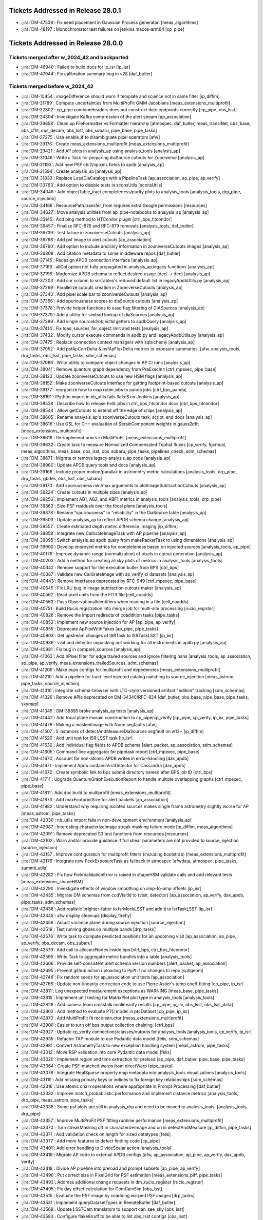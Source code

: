 .. _release-v28-0-0-tickets:

###################################
Tickets Addressed in Release 28.0.1
###################################

- :jira:`DM-47538`: Fix seed placement in Gaussian Process generator. [meas\_algorithms]
- :jira:`DM-48197`: Monochromator test failures on jenkins macos-arm64 [cp\_pipe]

###################################
Tickets Addressed in Release 28.0.0
###################################

Tickets merged after w_2024_42 and backported
---------------------------------------------

- :jira:`DM-46940`: Failed to build docs for ip_isr [ip\_isr]
- :jira:`DM-47944`: Fix calibration summary bug in v28 [daf\_butler]

Tickets merged before w_2024_42
-------------------------------

- :jira:`DM-10454`: imageDifference should warn if template and science not in same filter [ip\_diffim]
- :jira:`DM-21789`: Compute uncertainties from MultiProFit GMM Jacobians [meas\_extensions\_multiprofit]
- :jira:`DM-22302`: cp\_pipe combineHeaders does not construct date endpoints correctly [cp\_pipe, obs\_lsst]
- :jira:`DM-24304`: Investigate Kafka compression of the alert stream [ap\_association]
- :jira:`DM-26658`: Clean up FileFormatter vs Formatter hierarchy [atmospec, daf\_butler, meas\_transiNet, obs\_base, obs\_cfht, obs\_decam, obs\_lsst, obs\_subaru, pipe\_base, pipe\_tasks]
- :jira:`DM-27275`: Use enable\_if to disambiguate pixel operators [afw]
- :jira:`DM-29176`: Create meas\_extensions\_multiprofit [meas\_extensions\_multiprofit]
- :jira:`DM-29421`: Add AP plots in analysis\_ap using analysis\_tools [analysis\_ap]
- :jira:`DM-31046`: Write a Task for preparing diaSource cutouts for Zooniverse [analysis\_ap]
- :jira:`DM-31193`: Add new PSF chi2/npixels fields to apdb [analysis\_ap]
- :jira:`DM-31594`: Create analysis\_ap [analysis\_ap]
- :jira:`DM-31833`: Replace LoadDiaCatalogs with a PipelineTask [ap\_association, ap\_pipe, ap\_verify]
- :jira:`DM-33763`: Add option to disable tests in sconsUtils [sconsUtils]
- :jira:`DM-34048`: Add objectTable\_tract completeness/purity plots to analysis\_tools [analysis\_tools, drp\_pipe, source\_injection]
- :jira:`DM-34188`: ResourcePath.transfer\_from requires extra Google permissions [resources]
- :jira:`DM-34627`: Move analysis utilities from ap\_pipe-notebooks to analysis\_ap [analysis\_ap]
- :jira:`DM-35145`: Add ping method to HTCondor plugin [ctrl\_bps\_htcondor]
- :jira:`DM-36457`: Finalize RFC-878 and RFC-879 removals [analysis\_tools, daf\_butler]
- :jira:`DM-36739`: Test failure in zooniverseCutouts [analysis\_ap]
- :jira:`DM-36768`: Add psf image to alert cutouts [ap\_association]
- :jira:`DM-36790`: Add option to include ancillary information in zooniverseCutouts images [analysis\_ap]
- :jira:`DM-36808`: Add citation metadata to some middleware repos [daf\_butler]
- :jira:`DM-37145`: Redesign APDB connection interface [analysis\_ap]
- :jira:`DM-37169`: allCol option not fully propagated in analysis\_ap legacy functions [analysis\_ap]
- :jira:`DM-37196`: Modernize APDB schema to reflect desired usage (decl -> dec) [analysis\_ap]
- :jira:`DM-37203`: Add snr column to srcTables's reduced default list in legacyApdbUtils.py [analysis\_ap]
- :jira:`DM-37269`: Parallelize cutouts creation in ZooniverseCutouts [analysis\_ap]
- :jira:`DM-37340`: Add pixel scale bar to zooniverseCutouts [analysis\_ap]
- :jira:`DM-37356`: Add spuriousness scores to diaSource cutouts [analysis\_ap]
- :jira:`DM-37378`: Provide helper functions to ease flag filtering of DIASources [analysis\_ap]
- :jira:`DM-37379`: Add a utility for simbad lookup of diaSources [analysis\_ap]
- :jira:`DM-37388`: Add single sourceId/objectId getters to apdbQuery [analysis\_ap]
- :jira:`DM-37414`: Fix load\_sources\_for\_object limit and tests [analysis\_ap]
- :jira:`DM-37432`: Modify cursor execute commands in apdb.py and legacyApdbUtils.py [analysis\_ap]
- :jira:`DM-37475`: Replace connection context managers with sqlalchemy [analysis\_ap]
- :jira:`DM-37952`: Add psfApCorrDelta & psfApFluxDelta metrics to exposure summaries. [afw, analysis\_tools, drp\_tasks, obs\_lsst, pipe\_tasks, sdm\_schemas]
- :jira:`DM-37986`: Write utility to compare object changes in AP CI runs [analysis\_ap]
- :jira:`DM-38041`: Remove quantum graph dependency from PreExecInit [ctrl\_mpexec, pipe\_base]
- :jira:`DM-38123`: Update zooniverseCutouts to use new HSM flags [analysis\_ap]
- :jira:`DM-38152`: Make zooniverseCutouts interface for getting footprint-based cutouts [analysis\_ap]
- :jira:`DM-38177`: reorganize how to map rubin jobs to panda jobs [ctrl\_bps\_panda]
- :jira:`DM-38191`: IPython import in nb\_utils fails flake8 on Jenkins [analysis\_ap]
- :jira:`DM-38538`: Describe how to release held jobs in ctrl\_bps\_htcondor docs [ctrl\_bps\_htcondor]
- :jira:`DM-38544`: Allow getCutouts to extend off the edge of chips [analysis\_ap]
- :jira:`DM-38605`: Rename analysis\_ap's zooniverseCutouts task, script, and docs [analysis\_ap]
- :jira:`DM-38616`: Use GSL for C++ evaluation of SersicComponent weights in gauss2dfit [meas\_extensions\_multiprofit]
- :jira:`DM-38619`: Re-implement priors in MultiProFit [meas\_extensions\_multiprofit]
- :jira:`DM-38632`: Create task to measure Normalized Compensated Tophat fluxes [cp\_verify, fgcmcal, meas\_algorithms, meas\_base, obs\_lsst, obs\_subaru, pipe\_tasks, pipelines\_check, sdm\_schemas]
- :jira:`DM-38671`: Migrate or remove legacy analysis\_ap code [analysis\_ap]
- :jira:`DM-38960`: Update APDB query tools and docs [analysis\_ap]
- :jira:`DM-39168`: Include proper motion/parallax in astrometry metric calculations [analysis\_tools, drp\_pipe, drp\_tasks, gbdes, obs\_lsst, obs\_subaru]
- :jira:`DM-39170`: Add spuriousness min/max arguments to plotImageSubtractionCutouts [analysis\_ap]
- :jira:`DM-39224`: Create cutouts in multiple sizes [analysis\_ap]
- :jira:`DM-39256`: Implement AB1, AB2, and ABF1 metrics in analysis\_tools [analysis\_tools, drp\_pipe]
- :jira:`DM-39363`: Size PSF residuals over the focal plane [analysis\_tools]
- :jira:`DM-39378`: Rename "spuriousness" to "reliability" in the DiaSource table [analysis\_ap]
- :jira:`DM-39503`: Update analysis\_ap to reflect APDB schema change [analysis\_ap]
- :jira:`DM-39557`: Create estimated depth metric difference imaging [ip\_diffim]
- :jira:`DM-39858`: Integrate new CalibrateImageTask with AP pipeline [analysis\_ap]
- :jira:`DM-39895`: Switch analysis\_ap apdb query from makePackerTask to using dimensions [analysis\_ap]
- :jira:`DM-39900`: Develop improved metrics for completeness based on injected sources [analysis\_tools, ap\_pipe]
- :jira:`DM-40178`: Improve dynamic range (normalization) of pixels in cutout generation [analysis\_ap]
- :jira:`DM-40203`: Add a method for creating all sky plots of metrics in analysis\_tools [analysis\_tools]
- :jira:`DM-40342`: Remove support for the execution butler from BPS [ctrl\_bps]
- :jira:`DM-40387`: Validate new CalibrateImage with ap\_verify\_ci datasets [analysis\_ap]
- :jira:`DM-40443`: Remove interfaces deprecated by RFC-949 [ctrl\_mpexec, pipe\_base]
- :jira:`DM-40545`: Fix LRU bug in image subtraction cutouts maker [analysis\_ap]
- :jira:`DM-40562`: Read pixel units from the FITS file [cell\_coadds]
- :jira:`DM-40563`: Pass ObservationalIdentifiers  when reading in a file [cell\_coadds]
- :jira:`DM-40751`: Build Rucio registration into merge job for multi-site processing [rucio\_register]
- :jira:`DM-40826`: Remove the import redirects of coaddition tasks [pipe\_tasks]
- :jira:`DM-40853`: Implement new source injection for AP [ap\_pipe, ap\_verify]
- :jira:`DM-40855`: Deprecate ApPipeWithFakes [ap\_pipe, pipe\_tasks]
- :jira:`DM-40903`: Get upstream changes of ISRTask to ISRTaskLSST [ip\_isr]
- :jira:`DM-40939`: visit and detector unpacking not working for all instruments in apdb.py [analysis\_ap]
- :jira:`DM-40981`: Fix bug in compare\_sources [analysis\_ap]
- :jira:`DM-41063`: Add nPixel filter for edge trailed sources and ignore filtering nans [analysis\_tools, ap\_association, ap\_pipe, ap\_verify, meas\_extensions\_trailedSources, sdm\_schemas]
- :jira:`DM-41209`: Make eups configs for multiprofit and depedencies [meas\_extensions\_multiprofit]
- :jira:`DM-41210`: Add a pipeline for tract level injected catalog matching to source\_injection [meas\_astrom, pipe\_tasks, source\_injection]
- :jira:`DM-41310`: Integrate schema-browser with LTD-style versioned artifact "edition" tracking [sdm\_schemas]
- :jira:`DM-41326`: Remove APIs deprecated on DM-34340/RFC-834 [daf\_butler, obs\_base, pipe\_base, pipe\_tasks, skymap]
- :jira:`DM-41345`: DM-39895 broke analysis\_ap tests [analysis\_ap]
- :jira:`DM-41442`: Add focal plane mosaic construction to cp\_pipe/cp\_verify [cp\_pipe, cp\_verify, ip\_isr, pipe\_tasks]
- :jira:`DM-41478`: Making a maskedImage with None segfaults [afw]
- :jira:`DM-41507`: 5 instances of detectAndMeasureDiaSources segfault on w13+ [ip\_diffim]
- :jira:`DM-41520`: Add unit test for ISR LSST task [ip\_isr]
- :jira:`DM-41530`: Add individual flag fields to APDB schema [alert\_packet, ap\_association, sdm\_schemas]
- :jira:`DM-41605`: Command-line aggregator for pipetask report [ctrl\_mpexec, pipe\_base]
- :jira:`DM-41670`: Account for non-atomic APDB writes in error-handling [dax\_apdb]
- :jira:`DM-41671`: Implement Apdb.containsVisitDetector for Cassandra [dax\_apdb]
- :jira:`DM-41672`: Create symbolic link to bps submit directory named after BPS job ID [ctrl\_bps]
- :jira:`DM-41711`: Upgrade QuantumGraphExecutionReport to handle multiple overlapping graphs [ctrl\_mpexec, pipe\_base]
- :jira:`DM-41811`: Add doc build to multiprofit [meas\_extensions\_multiprofit]
- :jira:`DM-41873`: Add maxFootprintSize for alert packets [ap\_association]
- :jira:`DM-41982`: Understand why requiring isolated sources makes single frame astrometry slightly worse for AP [meas\_astrom, pipe\_tasks]
- :jira:`DM-42030`: nb\_utils import fails in non-development environment [analysis\_ap]
- :jira:`DM-42087`: Interesting characterizeImage streak masking failure mode [ip\_diffim, meas\_algorithms]
- :jira:`DM-42091`: Remove deprecated S3 test functions from resources [resources]
- :jira:`DM-42102`: Warn and/or provide guidance if full shear parameters are not provided to source\_injection [source\_injection]
- :jira:`DM-42157`: Improve configuration for multiprofit fitters (including bootstrap) [meas\_extensions\_multiprofit]
- :jira:`DM-42176`: Integrate new PeekExposureTask as fallback in atmospec [afwdata, atmospec, pipe\_tasks, summit\_utils]
- :jira:`DM-42282`: Fix how FieldValidationError is raised in shapeHSM validate calls and add relevant tests [meas\_extensions\_shapeHSM]
- :jira:`DM-42290`: Investigate effects of window smoothing on amp-to-amp offsets [ip\_isr]
- :jira:`DM-42435`: Migrate DM schemas from ccdVisitId to (visit, detector) [ap\_association, ap\_verify, dax\_apdb, pipe\_tasks, sdm\_schemas]
- :jira:`DM-42438`: Add realistic brighter-fatter to IsrMockLSST and add it to IsrTaskLSST [ip\_isr]
- :jira:`DM-42445`: afw display cleanups [display\_firefly]
- :jira:`DM-42458`: Adjust variance plane during source injection [source\_injection]
- :jira:`DM-42519`: Test running gbdes on multiple bands [drp\_tasks]
- :jira:`DM-42576`: Write task to compute predicted positions for an upcoming visit [ap\_association, ap\_pipe, ap\_verify, obs\_decam, obs\_subaru]
- :jira:`DM-42579`: Add call to allocateNodes inside bps [ctrl\_bps, ctrl\_bps\_htcondor]
- :jira:`DM-42595`: Write Task to aggregate metric bundles into a table [analysis\_tools]
- :jira:`DM-42606`: Provide self-consistent alert schema version numbers [alert\_packet, ap\_association]
- :jira:`DM-42695`: Prevent github action uploading to PyPI if no changes to repo [sphgeom]
- :jira:`DM-42744`: Fix random seeds for ap\_association unit tests [ap\_association]
- :jira:`DM-42766`: Update non-linearity correction code to use Pierre Astier's temp coeff fitting [cp\_pipe, ip\_isr]
- :jira:`DM-42811`: Log unexpected measurement exceptions as WARNING [meas\_base, pipe\_tasks]
- :jira:`DM-42815`: Implement unit testing for MatrixPlot plot type in analysis\_tools [analysis\_tools]
- :jira:`DM-42828`: Add camera team crosstalk nonlinearity results [cp\_pipe, ip\_isr, obs\_lsst, obs\_lsst\_data]
- :jira:`DM-42863`: Add method to evaluate PTC model in ptcDataset [cp\_pipe, ip\_isr]
- :jira:`DM-42870`: Add MultiProFit fit reconstructor [meas\_extensions\_multiprofit]
- :jira:`DM-42900`: Easier to turn off bps output collection chaining. [ctrl\_bps]
- :jira:`DM-42927`: Update cp\_verify connections/classes/outputs for analysis\_tools [analysis\_tools, cp\_verify, ip\_isr]
- :jira:`DM-42935`: Refactor TAP module to use Pydantic data model [felis, sdm\_schemas]
- :jira:`DM-42981`: Convert AstrometryTask to new exception handling system [meas\_astrom, pipe\_tasks]
- :jira:`DM-43012`: Move RSP validation into core Pydantic data model [felis]
- :jira:`DM-43020`: Implement region and time extraction for preload [ap\_pipe, daf\_butler, pipe\_base, pipe\_tasks]
- :jira:`DM-43064`: Create PSF-matched warps from directWarp [pipe\_tasks]
- :jira:`DM-43078`: Integrate HealSparse property map metadata into analysis\_tools visualizations [analysis\_tools]
- :jira:`DM-43115`: Add missing primary keys or indices to fix foreign key relationships [sdm\_schemas]
- :jira:`DM-43316`: Use atomic chain operations where appropriate in Prompt Processing [daf\_butler]
- :jira:`DM-43332`: Improve match\_probabilistic performance and implement distance metrics [analysis\_tools, drp\_pipe, meas\_astrom, pipe\_tasks]
- :jira:`DM-43338`: Some psf plots are still in analysis\_drp and need to be moved to analysis\_tools. [analysis\_tools, drp\_pipe]
- :jira:`DM-43357`: Improve MultiProFit PSF fitting runtime performance [meas\_extensions\_multiprofit]
- :jira:`DM-43370`: Turn streakMasking off in characterizeImage and on in detectAndMeasure [ip\_diffim, pipe\_tasks]
- :jira:`DM-43371`: Add validation check on length for sized datatypes [felis]
- :jira:`DM-43377`: Add more features to defect finding code [cp\_pipe]
- :jira:`DM-43401`: Add error handling to DivideScalar action [analysis\_tools]
- :jira:`DM-43416`: Migrate AP code to external APDB configs [afw, ap\_association, ap\_pipe, ap\_verify, dax\_apdb, verify]
- :jira:`DM-43418`: Divide AP pipeline into preload and prompt subsets [ap\_pipe, ap\_verify]
- :jira:`DM-43490`: Put correct size in PixelGrid for PSF estimation [meas\_extensions\_piff, pipe\_tasks]
- :jira:`DM-43493`: Address additional change requests in dm\_rucio\_register [rucio\_register]
- :jira:`DM-43495`: Fix day offset calculation for ComCamSim [obs\_lsst]
- :jira:`DM-43515`: Evaluate the PSF image by coadding warped PSF images [drp\_tasks]
- :jira:`DM-43531`: Implement queryDatasetTypes in RemoteButler [daf\_butler]
- :jira:`DM-43568`: Update LSSTCam translators to support can\_see\_sky [obs\_lsst]
- :jira:`DM-43583`: Configure flake8/ruff to be able to lint obs\_lsst configs [obs\_lsst]
- :jira:`DM-43586`: Add versioning to FITS serialization for cell-based coadds [cell\_coadds]
- :jira:`DM-43593`: \`star\_source\_selector\` is too strict [meas\_base, pipe\_tasks]
- :jira:`DM-43597`: Remove outdated Felis modules [felis]
- :jira:`DM-43599`: Add progress logs to TransiNetTask [ap\_association, meas\_base, meas\_transiNet, utils]
- :jira:`DM-43623`: Improve handling of replication factor when creating Cassandra APDB schema [dax\_apdb]
- :jira:`DM-43668`: Remove JSON-LD commands from Felis [felis]
- :jira:`DM-43673`: change to Rucio configuration lfn2pfn to "identity" impacts registration script [rucio\_register]
- :jira:`DM-43682`: Test and adopt display\_matplotlib efficiency contributions [display\_matplotlib]
- :jira:`DM-43685`: Generate single multi-panel version of AP plots [analysis\_tools]
- :jira:`DM-43697`: Improve lifetime management of server-side database cursor [daf\_butler]
- :jira:`DM-43716`: Eliminate all redundant type overrides for numeric types in all sdm\_schemas schemas [sdm\_schemas]
- :jira:`DM-43741`: Implement minimal QueryDriver for DirectButler [daf\_butler]
- :jira:`DM-43751`: Change default type mapping of boolean for MySQL [felis]
- :jira:`DM-43753`: Make columns nullable by default [felis]
- :jira:`DM-43787`: Update Felis documentation workflow [felis]
- :jira:`DM-43788`: Add sphinx documentation to Felis [felis]
- :jira:`DM-43800`: Rewrite Felis user guide [felis]
- :jira:`DM-43801`: Add towncrier support to Felis documentation [felis]
- :jira:`DM-43831`: Deprecate diff\_matched output in DiffMatchedTractCatalog [drp\_pipe, pipe\_tasks]
- :jira:`DM-43845`: Implement default data ID for RemoteButler [daf\_butler]
- :jira:`DM-43849`: Create spatiallySampledMetric to visualize the diffim kernel [analysis\_tools, ap\_verify, ip\_diffim]
- :jira:`DM-43855`: Improve getTemplateTask runtime [afw, ip\_diffim, skymap]
- :jira:`DM-43856`: Add support for ApPipe with a Cassandra APDB in batch mode [ap\_association, ap\_pipe, dax\_apdb, meas\_base]
- :jira:`DM-43874`: Add option to run gbdes using input camera model [drp\_tasks]
- :jira:`DM-43894`: Avoid division warnings in HSM higher order moments plugin [meas\_extensions\_shapeHSM]
- :jira:`DM-43898`: Create PlotInfo analysis tools plot element [analysis\_tools]
- :jira:`DM-43906`: Add gauss2d and gauss2dfit to lsst\_distrib [lsst\_distrib, meas\_extensions\_multiprofit]
- :jira:`DM-43907`: Add multiprofit to lsst\_distrib [lsst\_distrib, meas\_extensions\_multiprofit, multiprofit]
- :jira:`DM-43925`: Due to a pandas bug, writing a masked astropy table to a parquet DataFrame gets mangled [daf\_butler]
- :jira:`DM-43932`: bps report KeyError total\_jobs [ctrl\_bps, ctrl\_bps\_htcondor]
- :jira:`DM-43933`: Improve metrics collection from APDB [dax\_apdb]
- :jira:`DM-43935`: Enable higher order moments plugin in single frame processing [pipe\_tasks]
- :jira:`DM-43937`: Add instrument model for simulated LSSTCam data [obs\_lsst]
- :jira:`DM-43942`: Update fgcmcal/fgcm to serialize QA images into the butler [drp\_pipe, fgcm, fgcmcal]
- :jira:`DM-43945`: Update showVisitSkyMap.py to better handle large sky area coverage [skymap]
- :jira:`DM-43946`: Fix lengths and datatypes on sized columns, primarily in ObsCore-related schemas [sdm\_schemas]
- :jira:`DM-43956`: Eliminate all redundant fixed-length string type overrides from sdm\_schemas [sdm\_schemas]
- :jira:`DM-43958`: Eliminate overrides of Felis "boolean" to MySQL "BOOLEAN" [sdm\_schemas]
- :jira:`DM-43959`: Use Binned2CorrConfig as config to treecorr rather than picking arguments [analysis\_tools]
- :jira:`DM-43960`: Spatial sample metrics task breaks fakes pipeline [ap\_pipe, pipe\_base]
- :jira:`DM-43962`: Add GCC\_COLORS to preserved envvars [sconsUtils]
- :jira:`DM-43969`: Fix errors in ClassificationSizeExtendedness in DRP [meas\_base]
- :jira:`DM-43970`: Fix unexpected errors in HsmShapeRegauss reported as warnings [meas\_extensions\_shapeHSM]
- :jira:`DM-43973`: Fix errors in ClassificationSizeExtendedness in AP runs [pipe\_tasks]
- :jira:`DM-43974`: Fix errors in ext\_trailedSources\_Naive [meas\_extensions\_trailedSources]
- :jira:`DM-43982`: Raise FatalAlgorithmError or something equivalent if shapes are not in schema for sizeExtendedness [meas\_base]
- :jira:`DM-43985`: Create bps report API [ctrl\_bps]
- :jira:`DM-43998`: Default values not handled properly in MetaData builder [felis, sdm\_schemas]
- :jira:`DM-44000`: Test ingesting and matching external galaxy catalogs against precursor (HSC) data [analysis\_tools, meas\_astrom, meas\_extensions\_multiprofit, pipe\_tasks]
- :jira:`DM-44002`: DatasetRef warning when using the analysis\_tools reconstructor [analysis\_tools]
- :jira:`DM-44007`: Fix dimensions-config migration script to support sqlite. [daf\_butler, daf\_butler\_migrate]
- :jira:`DM-44009`: Ingest doesn't warn if the exposure timespan is nonsensical [obs\_base]
- :jira:`DM-44025`: Improve PTC turnoff computation for odd duck amps that have "normal" variance above the dip [cp\_pipe, ip\_isr]
- :jira:`DM-44029`: Deprecate NaiveDipoleCentroid/NaiveDipoleFlux [ip\_diffim]
- :jira:`DM-44049`: Speed up variance plane tests in ip\_isr [ip\_isr]
- :jira:`DM-44050`: Mitigate failed database connections after idle time [daf\_butler]
- :jira:`DM-44058`: Enable CI on sdm\_schemas to catch future use of redundant type overrides [sdm\_schemas]
- :jira:`DM-44059`: Understand the use of "datetime" / "TIMESTAMP" data types in the data model and devise a way forward [sdm\_schemas]
- :jira:`DM-44068`: Add FAQ guidance relating to writing injected outputs back into the butler [source\_injection]
- :jira:`DM-44075`: Extend analysis\_ap to run queries against Cassandra. [analysis\_ap]
- :jira:`DM-44078`: Investigate PDR2 characterizeImage+fitAffineWcs error: Failed to determine psfex psf: too few good stars. [meas\_extensions\_psfex]
- :jira:`DM-44080`: Investigate PDR2 characterizeImage+fitAffineWcs error: No objects passed our cuts for consideration as psf stars [meas\_algorithms]
- :jira:`DM-44085`: Allow all input dataset refs to run method in AnalysisPipelineTask [analysis\_tools]
- :jira:`DM-44087`: Catch high trailed source flux failures [meas\_extensions\_trailedSources]
- :jira:`DM-44091`: Pipetask report drops some failures [ctrl\_mpexec, pipe\_base]
- :jira:`DM-44092`: Remove placeholder timeseries feature columns from DIAObject schemas [sdm\_schemas]
- :jira:`DM-44095`: Implement queryDimensionRecords in RemoteButler [daf\_butler]
- :jira:`DM-44105`: Allow plotInfo to be None for focalPlane plots [analysis\_tools]
- :jira:`DM-44107`: bps report MISFITS after condor\_release [ctrl\_bps\_htcondor]
- :jira:`DM-44109`: Remote butler tests fail if httpx is found but server dependencies are not [daf\_butler]
- :jira:`DM-44110`: Add ability for WMS-specific default configs [ctrl\_bps, ctrl\_bps\_htcondor, ctrl\_bps\_parsl]
- :jira:`DM-44114`: Add filter scan task to cp\_pipe [cp\_pipe]
- :jira:`DM-44129`: Implement automated replication from APDB to PPDB [dax\_apdb]
- :jira:`DM-44130`: Increase default signal-to-noise cut for star selection for PSFs in FinalizeCharacterizationTask [obs\_lsst, pipe\_tasks]
- :jira:`DM-44147`: Modify butler template code now that group/day\_obs exists [daf\_butler]
- :jira:`DM-44150`: Discuss and remove possibly unnecessary DetectAndMeasure plugins [ip\_diffim, meas\_extensions\_trailedSources]
- :jira:`DM-44153`: Error reading PSF matching kernel with the butler [daf\_butler]
- :jira:`DM-44156`: Include memoryLimit in BPS defaults [ctrl\_bps]
- :jira:`DM-44157`: Clean up analysis\_ap and add it to lsst\_distrib [analysis\_ap, lsst\_distrib]
- :jira:`DM-44158`: Add database tests to sdm\_schemas [sdm\_schemas]
- :jira:`DM-44159`: Replace Pandas DataFrames with Astropy Tables in MatchTractCatalogTask [meas\_astrom, pipe\_tasks]
- :jira:`DM-44161`: Create a Summit ConsDB schema including flexible metadata [sdm\_schemas]
- :jira:`DM-44167`: Resolve warning "Cannot compute CoaddPsf" in RC2 subset nightly runs [afw, ap\_association, meas\_algorithms, meas\_base, pipe\_tasks, sdm\_schemas]
- :jira:`DM-44168`: Change bps to use QuantumGraph.pipeline\_graph [ctrl\_bps]
- :jira:`DM-44169`: Resolve warning "Array must be square" in RC2 subset nightly runs [meas\_base]
- :jira:`DM-44171`: Address non-standard logging in PIFF [meas\_extensions\_piff]
- :jira:`DM-44175`: Resolve "Overriding default configuration file with .dustmapsrc" log messages in RC2 subset nightly runs [faro, pipe\_tasks]
- :jira:`DM-44177`: Remove deprecated connection and configs inside pipe\_tasks [pipe\_tasks]
- :jira:`DM-44184`: Resolve FGCM warning "Divide by zero encountered in divide" in RC2 subset nightly runs [meas\_algorithms]
- :jira:`DM-44186`: Remove doSigmaClip config field following deprecation [ap\_pipe, drp\_tasks, obs\_lsst, obs\_subaru]
- :jira:`DM-44187`: Resolve warning "Invalid value encountered in multiply" in RC2 subset nightly runs [scarlet\_lite]
- :jira:`DM-44188`: Fix template validation [daf\_butler]
- :jira:`DM-44200`: In documentation, make section on the automatic retries with requestMemory increase [ctrl\_bps]
- :jira:`DM-44221`: cell\_coadds contains an unnecessary python/SConscript [cell\_coadds]
- :jira:`DM-44232`: Replace MakeWarp with MakeDirectWarp and MakePSFMatchedWarp tasks in the DRP pipeline [ap\_pipe, drp\_pipe, obs\_lsst, obs\_subaru]
- :jira:`DM-44233`: Drop using packed integer bits in cell coadds [cell\_coadds, drp\_tasks]
- :jira:`DM-44235`: Add retries for add\_replicas in dm\_rucio\_register [rucio\_register]
- :jira:`DM-44237`: Write schema migration script for APDB visit/detector [dax\_apdb]
- :jira:`DM-44241`: Analyze and either remove or explicitly confirm non-redundant overrides of numeric types in existing schemas [sdm\_schemas]
- :jira:`DM-44246`: Update SingleFrameMeasurementTask so that additional footprints can be sent to the noise replacer [meas\_base, pipe\_tasks]
- :jira:`DM-44250`: Rename matched difference metrics [analysis\_tools]
- :jira:`DM-44254`: Make SkyCorrectionTask respect disabling sky frames [pipe\_tasks]
- :jira:`DM-44255`: Resolve warning "'FilterFractionPlugin' object has no attribute 'key'" in RC2 subset nightly runs [obs\_subaru]
- :jira:`DM-44259`: Rename calibration and verification pipelines according to RFC-1013 [cp\_pipe, cp\_verify]
- :jira:`DM-44261`: Add IVOA SIAv2 POS parser to sphgeom [sphgeom]
- :jira:`DM-44267`: Fix ForcedPhotCcdFromDataFrameTask failing to measure local background due to missing wcs [meas\_base]
- :jira:`DM-44268`: Fix bitrot in atmospec pipeline [atmospec, pipe\_tasks]
- :jira:`DM-44275`: Remove apdbSchemaVersion method from Apdb interface [dax\_apdb]
- :jira:`DM-44279`: Remove extra print statement from FilterDiaSourceCatalogTask [ap\_association]
- :jira:`DM-44280`: Dataset transfer does not work with type compatibility [daf\_butler]
- :jira:`DM-44287`: Gaap error handling doesn't handle exceptions, flags, and logging correctly. [meas\_extensions\_gaap]
- :jira:`DM-44290`: remove deprecated doPackFlags from DRP pipelines [ap\_association, drp\_pipe]
- :jira:`DM-44294`: Implement partial queryDataIds for RemoteButler [daf\_butler]
- :jira:`DM-44300`: Modify plotImageSubtractionCutouts to save raw cutouts [analysis\_ap]
- :jira:`DM-44302`: Implement photometric repeatability metrics and plots in analysis\_tools with calib\_fluxes [analysis\_tools]
- :jira:`DM-44305`: Implement Gaussian Process interpolation over bad pixels [ip\_isr, meas\_algorithms]
- :jira:`DM-44311`: Tagged collection association adds unnecessary entries to summary tables [daf\_butler]
- :jira:`DM-44312`: Fix transition date for LSSTCam day obs offset [obs\_lsst]
- :jira:`DM-44319`: Refactor deblending in DetectAndMeasureTask [ip\_diffim]
- :jira:`DM-44320`: Remove analyzeBiasCorrExtended label from cpExtended subset [analysis\_tools]
- :jira:`DM-44333`: analyzeObjectTableCore failed on tract 9697 in w\_2024\_18 HSC\_RC2 [analysis\_tools]
- :jira:`DM-44341`: Propagate subsetCtrl into subset\_from\_labels [pipe\_base]
- :jira:`DM-44342`: Fix NumDiaSourcesMetric now that flags are unpacked [analysis\_tools]
- :jira:`DM-44346`: Shape flag missing from meas\_extensions\_trailedSources [meas\_extensions\_trailedSources]
- :jira:`DM-44347`: diaSource selection with exclude\_flagged=True is broken for Postgres [analysis\_ap]
- :jira:`DM-44349`: Create a metric to count all vs "good" diaSources [analysis\_tools]
- :jira:`DM-44351`: Support generation of ApPipeWithFakes using source\_injection tools [source\_injection]
- :jira:`DM-44352`: Build SFM input camera using global astrometric fit [afw, drp\_tasks, obs\_subaru]
- :jira:`DM-44362`: Implement skypix data ID constraints in the new query system [daf\_butler]
- :jira:`DM-44363`: Investigate NOT\_DEBLENDED regions in diffim without a detection [ip\_diffim]
- :jira:`DM-44367`: Calculate cell coadd variance from inputs' variance plane [drp\_tasks]
- :jira:`DM-44368`: Include number of expected instances in pipetask report task-level summary [ctrl\_mpexec, pipe\_base]
- :jira:`DM-44382`: Update GAIA refcat to DR3 in subtractBrightStars [pipe\_tasks]
- :jira:`DM-44398`: Downloading from the object store ignores umask and always creates files with mode 600. [resources]
- :jira:`DM-44399`: Not assigning units to every element of a column in a table causes an error on write. [daf\_butler]
- :jira:`DM-44401`: Write script to produce DC2 truth labels for generated cutout triplets [analysis\_ap]
- :jira:`DM-44410`: Document dipole orientation angle [ip\_diffim]
- :jira:`DM-44411`: Fix bit-rot in AP pipelines [analysis\_tools, ap\_pipe]
- :jira:`DM-44414`: Implement queryDatasets in RemoteButler [daf\_butler]
- :jira:`DM-44429`: Add CcdExposure and LSSTComCamSim to ConsDB [sdm\_schemas]
- :jira:`DM-44441`: Add imports and fix starmap usage in plotImageSubtractionCutouts [analysis\_ap]
- :jira:`DM-44452`: Add WholeSkyAnalysisTask to the DRP HSC reprocessing pipelines [analysis\_tools, drp\_pipe]
- :jira:`DM-44457`: bps report summary not showing H state, but it does inside detailed report [ctrl\_bps, ctrl\_bps\_htcondor]
- :jira:`DM-44459`: Enable ApdbSql authentication with db-auth.yaml [dax\_apdb]
- :jira:`DM-44460`: FootprintSet.makeSources should reserve before creating new records [afw]
- :jira:`DM-44467`: Merge the special test case for 45 degree rotation with the rest [meas\_extensions\_piff]
- :jira:`DM-44470`: Update DiaForcedSource columns for the APDB [alert\_packet, ap\_association, sdm\_schemas]
- :jira:`DM-44484`: Ensure all isolated catalogs are input to SourceObjectTableAnalysisTask and check for no sources [analysis\_tools]
- :jira:`DM-44486`: Add SEEK\_END support to ResourcePath handles [resources]
- :jira:`DM-44487`: Fix PyPi upload for sphgeom [sphgeom]
- :jira:`DM-44488`: Handle new pipe\_base exception types in middleware executors [ctrl\_mpexec, pipe\_base, pipe\_tasks]
- :jira:`DM-44489`: Add visit tables and Rapid Analysis/quicklook output tables to ConsDB [sdm\_schemas]
- :jira:`DM-44491`: Exclude bad mask planes from detection on difference images [ip\_diffim]
- :jira:`DM-44494`: Save DipoleFit\_orientation to radians [ip\_diffim]
- :jira:`DM-44501`: Implement expanded() for RemoteButler query shims [daf\_butler]
- :jira:`DM-44502`: Make RemoteButler query system stream results instead of buffering all rows in memory [daf\_butler]
- :jira:`DM-44503`: Clean up RemoteButler REST API [daf\_butler]
- :jira:`DM-44507`: Investigate unexpectedly large transform passed to WarpedPsf in diffim [ip\_diffim]
- :jira:`DM-44511`: Investigate UnboundLocalError: cannot access local variable 'scores' in meas\_transiNet [meas\_transiNet]
- :jira:`DM-44513`: update ctrl\_bps\_panda default values [ctrl\_bps\_panda]
- :jira:`DM-44535`: Update DiaSource.yaml to transform dipole, trail orientation from radians on detector to degrees on sky (Position Angle) [ap\_association, pipe\_tasks]
- :jira:`DM-44536`: Add MEAN\_PER\_ROW overscan option to OverscanCorrectionTask [ip\_isr]
- :jira:`DM-44545`: Design initial calibration report format [analysis\_tools, cp\_verify]
- :jira:`DM-44547`: Allow ResourcePath to fsspec conversion [resources]
- :jira:`DM-44548`: Patches for calibration rehearsal 1 (CR1) [cp\_pipe, cp\_verify]
- :jira:`DM-44553`: Remove base\_ClassificationSizeExtendedness from characterizeImage [pipe\_tasks]
- :jira:`DM-44565`: Improve matching for AB1/ABF1 [analysis\_tools, obs\_subaru]
- :jira:`DM-44569`: Make v27 middleware release notes [ctrl\_bps, ctrl\_bps\_htcondor, ctrl\_bps\_panda, ctrl\_bps\_parsl, ctrl\_mpexec, daf\_butler, daf\_relation, obs\_base, pipe\_base, resources]
- :jira:`DM-44583`: Fix ci\_middleware breakage from (probably) DM-43942 [analysis\_tools, fgcmcal, pipe\_base]
- :jira:`DM-44589`: increase default memory for 5 pipetasks in resources file for bps [drp\_pipe]
- :jira:`DM-44592`: Remove ApTemplate from ap\_pipe/ap\_verify and docs [ap\_pipe]
- :jira:`DM-44608`: Update Nightly Validation, DRP, and quickLook Pipelines for OR4 [drp\_pipe, obs\_lsst]
- :jira:`DM-44609`: Cutout plotter can't handle pandas multi-indexed diaSource tables [analysis\_ap]
- :jira:`DM-44612`: Deprecate MakeWarp and WarpAndPsfMatch tasks [pipe\_tasks]
- :jira:`DM-44617`: Add missing obs\_lsst dependency to fgcmcal [fgcmcal]
- :jira:`DM-44619`: Update forced sources partitioning for new ra/dec columns [ap\_association, dax\_apdb]
- :jira:`DM-44623`: Attach shrunk validPolygons to PSF-matched warp [drp\_tasks, pipe\_tasks]
- :jira:`DM-44625`: fgcm multiprocessing needs to protect from trying to pickle ButlerQC object. [fgcm]
- :jira:`DM-44637`: Resolve non-redundant overrides of string types [sdm\_schemas]
- :jira:`DM-44647`: Group datasets by dimension and storage class in output pipeline-dot files [ctrl\_mpexec, pipe\_base]
- :jira:`DM-44651`: Transient failures in astro\_metadata\_translator tests [astro\_metadata\_translator]
- :jira:`DM-44666`: Fix fgcmFitCycle generating many potential output datasets for LATISS [obs\_lsst]
- :jira:`DM-44668`: Allow specifications of exit codes for which NOT to retry failed HTCondor job. [ctrl\_bps, ctrl\_bps\_htcondor]
- :jira:`DM-44678`: Enforce consistency across makeWarp and assembleCoadd with matchingKernelSize [ap\_pipe, drp\_pipe, obs\_lsst, obs\_subaru, pipe\_tasks]
- :jira:`DM-44691`: Switch comCamSim back to using the comCam distortion model [obs\_lsst]
- :jira:`DM-44721`: Move database utilities into a separate package and refactor them [felis]
- :jira:`DM-44725`: Add pyplot-less matplotlib Figure creation code to lsst.utils [utils]
- :jira:`DM-44744`: Investigate LSSTComCamSim LinAlgError failure in analyzeObjectTableCore [analysis\_tools]
- :jira:`DM-44747`: Assign default background values to cpSkyImage [cp\_pipe]
- :jira:`DM-44749`: Test LATISS pipeline in unit tests [drp\_pipe, obs\_lsst]
- :jira:`DM-44756`: Remove all characterizeImage doMaskStreaks config overrides [atmospec, drp\_pipe]
- :jira:`DM-44762`: Allow non-webdav URLs to work with http open() [resources]
- :jira:`DM-44764`: Write out the artifact rejection masks from CompareWarpAssembleCoadd [drp\_pipe, drp\_tasks]
- :jira:`DM-44779`: Add kafka header information to measure ingestion rate [ap\_association]
- :jira:`DM-44790`: Deprecate doUsePsfMatchedPolygons field in CompareWarpAssembleCoaddTask [drp\_tasks]
- :jira:`DM-44793`: Get amp-to-amp offset pedestals from ISR metadata into Chronograf [analysis\_tools, ip\_isr]
- :jira:`DM-44796`: Deprecate tractInfo.inner\_sky\_polygon and replace with inner\_sky\_region [ap\_pipe, obs\_subaru, pipe\_tasks, skymap]
- :jira:`DM-44802`: Fix missing test coverage in CalibrateImage [pipe\_tasks]
- :jira:`DM-44805`: Fix setting of astromOffsetStd metric in meas\_astrom [meas\_astrom]
- :jira:`DM-44809`: Fix ap\_verify failure following DM-43685 [analysis\_tools]
- :jira:`DM-44822`: Implement database removal for Cassandra APDB. [dax\_apdb]
- :jira:`DM-44825`: Implement improvements to timestamp handling in Felis [felis, sdm\_schemas]
- :jira:`DM-44826`: Add EFD query support for electrometer data. [cp\_pipe, ip\_isr]
- :jira:`DM-44832`: display\_firefly doesn't default correctly with firefly\_client>=3.0.0 [display\_firefly]
- :jira:`DM-44833`: bps can't launch PanDA jobs w/clustering in w24: BPSConfig["cluster"] has 'wmsServiceClass' as key [ctrl\_bps]
- :jira:`DM-44840`: Change default temporary directory for HttpResourcePath downloads [resources]
- :jira:`DM-44842`: Tutorial notebook 04b query failure with RemoteButler [daf\_butler]
- :jira:`DM-44843`: Overhead from running queries through Butler server unexpectedly high [daf\_butler]
- :jira:`DM-44850`: Add utility method to create an empty table matching sdm\_schemas [ap\_association]
- :jira:`DM-44854`: Add expTime and pixelScale to visitSummary and ccdVisitTable [afw, analysis\_tools, pipe\_tasks, sdm\_schemas]
- :jira:`DM-44855`: Update effectiveTime fiducial values for comCamSim [obs\_lsst]
- :jira:`DM-44868`: Data ID queries with order\_by fail on Postgres [daf\_butler]
- :jira:`DM-44869`: Add tract-level N-image plot to analysis\_tools [analysis\_tools]
- :jira:`DM-44878`: TAP\_SCHEMA validation issue - Size does not match arraysize for vector [felis, sdm\_schemas]
- :jira:`DM-44884`: TAPlint queries to dp01\_dc2\_catalogs fail (Remove dp01\_dc2 from TAP\_SCHEMA) [sdm\_schemas]
- :jira:`DM-44902`: Add info to apdb-cli list-cassandra [dax\_apdb]
- :jira:`DM-44908`: Use normalized compensated tophat flux in CalibrateImageTask [obs\_lsst, pipe\_tasks]
- :jira:`DM-44917`: Pre-OR4 Rapid Analysis updates [drp\_pipe, summit\_extras, summit\_utils]
- :jira:`DM-44928`: Relax PSF quality metrics thresholds for inclusion in coadd for LSSTComCamSim [obs\_lsst]
- :jira:`DM-44931`: Task metadata writes with QBB are ignoring repo storage class, and transfer-from-graph silently ignores them [daf\_butler, pipelines\_check]
- :jira:`DM-44934`: Add different types of color bar maps to WholeSkyPlot [analysis\_tools, drp\_pipe]
- :jira:`DM-44937`: DiaForcedSource tables indexed by class, not integer [ap\_association]
- :jira:`DM-44955`: Document effTime metrics in sdm\_schemas [sdm\_schemas]
- :jira:`DM-44958`: Update documentation for effTime scale factor metrics in sdm\_schemas [sdm\_schemas]
- :jira:`DM-44963`: New isr overscan MEAN\_PER\_ROW is not working correctly [ip\_isr]
- :jira:`DM-44967`: Add VIGNETTE and VIGN\_MIN to ConsDB [sdm\_schemas]
- :jira:`DM-44983`: Remove vestigial cp\_pipe pipelines [cp\_pipe]
- :jira:`DM-44990`: ip\_diffim fails with lmfit=1.3.1 [ip\_diffim]
- :jira:`DM-44994`: Modify condor\_scratch directory structure for allocateNodes.py [ctrl\_execute, ctrl\_platform\_s3df]
- :jira:`DM-44996`: Discontinuous transform detected when generating AP cutouts [ap\_association]
- :jira:`DM-44997`: Alert Packager tries to compute template kernel where there is no coverage [ip\_diffim]
- :jira:`DM-45002`: Two detectors in HSC-RC2 w\_2024\_25 fail 'calibrate'  in step1 [meas\_algorithms, pipe\_tasks]
- :jira:`DM-45004`: Fix whitespace error in version.py [sconsUtils]
- :jira:`DM-45006`: Ignore errors in rmtree test calls [afw, log, meas\_transiNet]
- :jira:`DM-45007`: Memory leak in Prompt Processing service [utils]
- :jira:`DM-45008`: Calibration OR4 patches [cp\_pipe, cp\_verify]
- :jira:`DM-45010`: AOS images failed SFM due to lack of aperture correction stars [meas\_algorithms]
- :jira:`DM-45023`: Add close to the kafka producer [ap\_association]
- :jira:`DM-45028`: Resolve ID mismatch error in assembleCoadd [drp\_tasks]
- :jira:`DM-45045`: Modify Butler formatter for Pydantic YAML to avoid alphabetization of attributes [daf\_butler]
- :jira:`DM-45068`: configure ruff/flake8 to lint subaru/decam/cfht configs [obs\_cfht, obs\_decam, obs\_lsst, obs\_subaru]
- :jira:`DM-45080`: Modify analysis\_tools match catalog task output names to distinguish between astrometry and photometry variants [analysis\_tools, drp\_pipe]
- :jira:`DM-45081`: Use a unique Execute base in lscratch for each Glidein [ctrl\_platform\_s3df]
- :jira:`DM-45086`: Replace the detection\_tutorial task with detection [drp\_pipe]
- :jira:`DM-45087`: Kill step8 in RC2/DC2 and move tasks to subsets more similar to DRP production [analysis\_tools, drp\_pipe]
- :jira:`DM-45088`: Fix RemoteButler unable to load DimensionUniverse [daf\_butler]
- :jira:`DM-45099`: UWS database not query-able in TAP [sdm\_schemas]
- :jira:`DM-45100`: Fix incompatible datataset type error for fringe frames [cp\_pipe]
- :jira:`DM-45105`: Fix incompatible dataset type definitions for verifyDefectsIndividualIsrExp and verifyDefectsPostFlatIsrExp [cp\_verify]
- :jira:`DM-45106`: Increase requestMemory for HSC-RC2 for consolidateForcedSourceOnDiaObjectTable  and analyzeMatchedVisitCore [drp\_pipe]
- :jira:`DM-45108`: Increase requestMemory for HSC-RC2 for analyzeMatchedVisitCore to 120GB [drp\_pipe]
- :jira:`DM-45113`: Re-enable skipping and clobbering with LimitedButler [ctrl\_mpexec]
- :jira:`DM-45117`: Include DCR in astrometric fit [drp\_tasks, gbdes]
- :jira:`DM-45119`: Many butler queries on /repo/dc2 fail with MissingSpatialOverlapError due to healpix11 dimension [daf\_butler]
- :jira:`DM-45131`: Remove vestigial lsst.log usage from python code [afw, coadd\_utils, display\_firefly, fgcmcal, ip\_diffim, ip\_isr, jointcal, meas\_algorithms, meas\_deblender, meas\_modelfit, obs\_lsst, pipe\_tasks, skymap]
- :jira:`DM-45135`: Incorrect task names in cp\_pipe LSSTCam pipeline yaml files [cp\_pipe]
- :jira:`DM-45139`: Felis load-tap fails when using mysql as the database engine [felis]
- :jira:`DM-45140`: Support anonymous access to s3: resources [daf\_butler]
- :jira:`DM-45144`: AccumulatorMeanStack.add\_masked\_image claims to support vector weights but doesn't [meas\_algorithms]
- :jira:`DM-45151`: Fix overscanIsInt configuration in OverscanCorrectionTask so it is operational [ip\_isr]
- :jira:`DM-45159`: Add debug output for Butler queries [daf\_butler]
- :jira:`DM-45184`: Update legacy imports [Spectractor]
- :jira:`DM-45191`: Remove support for Oracle in Felis [felis]
- :jira:`DM-45192`: Reconfigure RA for real ComCam [drp\_pipe]
- :jira:`DM-45201`: Fix fiber spectrograph fitting in CpMonochromatorScanTask [cp\_pipe]
- :jira:`DM-45209`: Fix warnings from new flake8 [alert\_packet, ap\_verify, astshim, ctrl\_mpexec, daf\_base, daf\_butler, geom, ip\_diffim, ip\_isr, meas\_astrom, obs\_base, pex\_config, pipe\_base, pipe\_tasks]
- :jira:`DM-45218`: Refactor diaPipe and add detailed timing [ap\_association]
- :jira:`DM-45221`: Add skyCorr frame back to bright stars subtracted calexp [pipe\_tasks]
- :jira:`DM-45224`: Some tests in drp\_tasks GBDes fail if run out of order [drp\_tasks]
- :jira:`DM-45233`: Avoid writing tombstones to Cassandra APDB tables [dax\_apdb]
- :jira:`DM-45234`: Some tests in pipe\_tasks set logger level and break other tests [pipe\_tasks]
- :jira:`DM-45236`: Enable Apdb metrics output in pipelines. [dax\_apdb]
- :jira:`DM-45237`: Speed up butler import [daf\_butler]
- :jira:`DM-45263`: Add new module for loading schema data into TAP\_SCHEMA [felis]
- :jira:`DM-45269`: Read piff v1.3 pkls using piff v1.4 [meas\_extensions\_piff]
- :jira:`DM-45270`: Record the number of bright stars that are subtracted from a bright-stars-subtracted calibrated exposure. [pipe\_tasks]
- :jira:`DM-45272`: Update IsrMockLSST and IsrTaskLSST with new v2.0 calibration boxes [cp\_pipe, ip\_isr]
- :jira:`DM-45284`: Run pyupgrade on log package [log]
- :jira:`DM-45295`: Raise an AlgorithmError when there are no psf\_stars/stars cross matches [pipe\_tasks]
- :jira:`DM-45299`: Revert DM-45023 [ap\_association]
- :jira:`DM-45300`: Begin deprecation of task metadata in cp\_pipe/cp\_verify [cp\_pipe, cp\_verify]
- :jira:`DM-45317`: Python package version retrieval in utils has stopped working [utils]
- :jira:`DM-45322`: Correctly handle linearity bboxes for both trimmed and untrimmed exposures [cp\_pipe, ip\_isr]
- :jira:`DM-45325`: Add realistic LSSTCam CTI to IsrMockLSST and IsrTaskLSST and tests [cp\_pipe, ip\_isr]
- :jira:`DM-45340`: "getReport() called before execute()" raised if first task crashes [ctrl\_mpexec]
- :jira:`DM-45342`: meas.base.CCContext suppresses all raisables, not just exceptions [meas\_base]
- :jira:`DM-45366`: assembleCoadd throws zip() argument 2 is shorter than argument 1 in 5% of DC2 testing [drp\_tasks]
- :jira:`DM-45378`: Create initial ComCam crosstalk matrix from average of LSSTCam crosstalk terms on ITL rafts [obs\_lsst, obs\_lsst\_data]
- :jira:`DM-45386`: Problem serializing datetime64[us] data type to parquet from pandas/astropy with PyArrow [daf\_butler]
- :jira:`DM-45391`: Create initial comCam transmission curves in curated calibrations [obs\_lsst, obs\_lsst\_data]
- :jira:`DM-45416`: Fix minor problems in preparation for rubin-env 9. [daf\_relation]
- :jira:`DM-45426`: Ensure parity between new and old warping tasks [drp\_tasks, pipe\_tasks]
- :jira:`DM-45429`: Add support for "general" query results to new butler query system [daf\_butler]
- :jira:`DM-45431`: Change Parquet formatter to support can\_accept [daf\_butler]
- :jira:`DM-45432`: Confirm that SIAV2 queries can be handled by the new butler query system [daf\_butler]
- :jira:`DM-45433`: Remove lsst.utils.packages forwarding from base package [base]
- :jira:`DM-45452`: fgcmcal test\_fgcmcalTractPipeline FgcmcalTestHSC has an intermittent error [fgcm, fgcmcal]
- :jira:`DM-45457`: Support optional regular input connections [ctrl\_mpexec, pipe\_base]
- :jira:`DM-45460`: Use timestamp with timezone in APDB schema. [dax\_apdb]
- :jira:`DM-45461`: Fix file leaks in ci\_hsc\_gen3 tests [obs\_base]
- :jira:`DM-45463`: Add analyzeAmpOffsetMetadata from analysis\_tools to HSC pipeline YAMLs [drp\_pipe]
- :jira:`DM-45464`: Fix handling of deprecated taskMetadata [cp\_pipe, cp\_verify]
- :jira:`DM-45465`: Add EFD utility access to photodiode measurements part of cpPtcExtract [cp\_pipe]
- :jira:`DM-45468`: Remove unnecessary obs\_base dependency from meas\_base [meas\_algorithms, meas\_base]
- :jira:`DM-45483`: Add /sys to paths to ignore in open file descriptor leak check [utils]
- :jira:`DM-45485`: Allow constraints to be ignored in Felis schemas when generating DDL [felis]
- :jira:`DM-45486`: Remove lsst/utils C++ shim [afw, astshim, geom, ip\_diffim, jointcal, meas\_algorithms, meas\_base, meas\_extensions\_trailedSources, meas\_modelfit]
- :jira:`DM-45489`: Match RemoteButler queryDataIds handling to DirectButler [daf\_butler]
- :jira:`DM-45492`: Change a few Felis command line option names for create command [felis]
- :jira:`DM-45498`: Allow daf\_base DateTime to be sorted [daf\_base]
- :jira:`DM-45506`: Revise pipeline YAMLs to include analyzeAmpOffsetMetadata with properly configured doAmpOffset and doApplyAmpOffset options [drp\_pipe]
- :jira:`DM-45507`: Split amp offset config into measurement and application components [ip\_isr, obs\_subaru]
- :jira:`DM-45513`: Update allocateNodes glidein config for sdfiana012, sdfiana013 [ctrl\_platform\_s3df]
- :jira:`DM-45516`: Resolve incorrect astrometricRefCatPreSourceVisit output connection name [drp\_pipe]
- :jira:`DM-45517`: Support conversion of Parquet storage components [daf\_butler]
- :jira:`DM-45519`: Implement final pvi measurement task [drp\_tasks, meas\_base, meas\_extensions\_shapeHSM, pipe\_tasks]
- :jira:`DM-45529`: Investigate source injection magnitude error in trailed sources [source\_injection]
- :jira:`DM-45536`: Fix ci\_middleware breakage involving lack of isr\_metadata registration [pipe\_base]
- :jira:`DM-45541`: Add qp.Ensemble data type to storageClasses and formatters to enable reading 'qp' files with photoZ p(z) information [daf\_butler]
- :jira:`DM-45556`: Experiment with using the new query system in the butler command line tools [daf\_butler]
- :jira:`DM-45562`: Allow eupspkg build of spectractor to work with setuptools 72 [Spectractor]
- :jira:`DM-45573`: Add m5 (point source 5-sigma limiting magnitude) to computeExposureSummaryStats [afw, pipe\_tasks, sdm\_schemas]
- :jira:`DM-45577`: Add meas\_extensions\_multiprofit to lsst\_distrib [drp\_pipe, lsst\_distrib, meas\_extensions\_multiprofit, multiprofit, pipe\_tasks]
- :jira:`DM-45616`: Control IDF DirectButler configuration from Phalanx [daf\_butler]
- :jira:`DM-45617`: Fix bitrot in atmospec pipeline again [atmospec]
- :jira:`DM-45618`: Update ApPipe clustering configs [ap\_pipe]
- :jira:`DM-45623`: Constraint names in felis need to be unique within a schema, not a table [felis, sdm\_schemas]
- :jira:`DM-45631`: fix pandaDistributionEndpoint to support different protocols [ctrl\_bps\_panda]
- :jira:`DM-45635`: Remove tmp directories created in TestClusteredQuantumGraph [ctrl\_bps]
- :jira:`DM-45646`: Account for possible moving of DiaObject position when filling DiaObjectLast table [dax\_apdb]
- :jira:`DM-45651`: Get LSSTCam ready for processing [drp\_pipe, obs\_lsst]
- :jira:`DM-45654`: Allow BPS to process instruments with filters that have spaces in their name [ctrl\_bps\_htcondor]
- :jira:`DM-45662`: Use non-settable shear type to simplify HsmShapeConfig and prevent user errors [meas\_extensions\_shapeHSM]
- :jira:`DM-45664`: Fix incorrect definition for mosaics [cp\_verify, pipe\_tasks]
- :jira:`DM-45668`: Investigate ApPipe TypeError in diaPipe [dax\_apdb]
- :jira:`DM-45677`: Remove MockApPipe.yaml and tests that need it [ap\_verify]
- :jira:`DM-45680`: Support boolean expressions in butler WHERE clauses [daf\_butler]
- :jira:`DM-45681`: Move dm\_rucio\_register from lsst-dm to lsst [lsst\_distrib, rucio\_register]
- :jira:`DM-45683`: Apdb.from\_uri recreates sqlite file after it was deleted [dax\_apdb]
- :jira:`DM-45701`: Move dotTools from ctrl\_mpexec to pipe\_base [ctrl\_mpexec, pipe\_base]
- :jira:`DM-45705`: Increase requestMemory for assembleCoadd to 16GB for DC2 and RC2 and DRP [drp\_pipe]
- :jira:`DM-45709`: Explicitly evaluate pixelScale at the detector center for single frame processing [analysis\_ap, ap\_association, drp\_tasks, fgcmcal, ip\_diffim, meas\_astrom, meas\_extensions\_gaap, meas\_extensions\_piff, pipe\_tasks, source\_injection]
- :jira:`DM-45722`: CRITICAL logs on empty quantum graph [ctrl\_mpexec, pipe\_base]
- :jira:`DM-45724`: SingleQuantumExecutor may unilaterally close the program [ctrl\_mpexec]
- :jira:`DM-45725`: Change default MySQL table engine to MyISAM [felis]
- :jira:`DM-45726`: Change butler export transfer code to use a butler not registry [daf\_butler, pipe\_base]
- :jira:`DM-45732`: Catch NoSuchKey in ResourcePath S3 handles [resources]
- :jira:`DM-45738`: Develop new butler collection querying APIs [daf\_butler, obs\_base]
- :jira:`DM-45745`: Paginate numpy outputs from PlotImageSubtractionCutouts [analysis\_ap]
- :jira:`DM-45752`: Add support for querying Butler spatially based on a point [daf\_butler]
- :jira:`DM-45764`: Return dataset ingest\_date as astropy time [daf\_butler]
- :jira:`DM-45773`: Excessive memory usage by IsolatedStarAssociationTask [pipe\_tasks]
- :jira:`DM-45775`: Enable datastore caching in remote butler [daf\_butler]
- :jira:`DM-45780`: calibrate background output in calibrateImage [pipe\_tasks]
- :jira:`DM-45782`: Getting RuntimeError 'Record data is not contiguous in memory.' when processing Saha Bulge/Crowded Fields [meas\_astrom]
- :jira:`DM-45784`: Examine Sphinx docstring inheritance for overridden properties [meas\_extensions\_shapeHSM]
- :jira:`DM-45789`: Optimize region for LoadDiaCatalogs [ap\_association]
- :jira:`DM-45791`: Change butler import backend to use butler rather than registry [daf\_butler, daf\_butler\_migrate]
- :jira:`DM-45808`: Fix offset in dipole diaSource locations [afw]
- :jira:`DM-45815`: Add utility functions to get gain and readnoise set by ISR. [ip\_isr]
- :jira:`DM-45829`: fgcmcal test\_fgcmcalTractPipeline FgcmcalTestHSC has an(other) intermittent error [fgcmcal]
- :jira:`DM-45833`: sphgeom pypi uploads have stopped [sphgeom]
- :jira:`DM-45834`: Fix C++17 deprecations and prepare code for C++20 [afw, cpputils, meas\_algorithms]
- :jira:`DM-45844`: ParserYacc construction is slow [daf\_butler]
- :jira:`DM-45845`: Make gbdesAstrometricFit output catalogs more user-friendly [analysis\_tools, drp\_tasks, gbdes]
- :jira:`DM-45848`: Add sky brightness to sdm\_schemas [sdm\_schemas]
- :jira:`DM-45850`: Summit electrometer readings need to be multiplied by the exposure time [cp\_pipe]
- :jira:`DM-45856`: Create updated calibration pipelines for new IsrTaskLSST [cp\_pipe, cp\_verify, ip\_isr]
- :jira:`DM-45860`: Write dax\_obscore SIAv2-over-butler API [daf\_butler, dax\_obscore]
- :jira:`DM-45863`: Resolve BPS parsl AttributeError relating to attribute 'keys' [ctrl\_bps\_parsl]
- :jira:`DM-45871`: Fix confusing log message in ampOffset code [ip\_isr]
- :jira:`DM-45872`: Release new butler query wrapper simple APIs [daf\_butler]
- :jira:`DM-45878`: Split out obs\_package fiducial configs into their own files for use in multiple tasks [obs\_lsst, obs\_subaru]
- :jira:`DM-45879`: Clarify the use of midpointMjdTai in Source filtering. [dax\_apdb]
- :jira:`DM-45882`: Fix source\_injection selection logic triggering when no input catalog is provided [source\_injection]
- :jira:`DM-45886`: Get SFM working for LSSTCam [drp\_pipe, summit\_extras]
- :jira:`DM-45888`: Use miniforge instead of mambaforge [cell\_coadds, dax\_apdb, pipe\_base, rucio\_register, sconsUtils, utils]
- :jira:`DM-45893`: Add StarTracker schemas to sdm\_schemas [sdm\_schemas]
- :jira:`DM-45894`: pipetask run-qbb fails to unpickle non-default DimensionUniverse [ctrl\_mpexec]
- :jira:`DM-45897`: Add spectroFlat generation and application for LATISS [cp\_pipe]
- :jira:`DM-45899`: Write a Task to compute Ex for TEx [analysis\_tools, meas\_algorithms]
- :jira:`DM-45904`: Fix incorrect universe call in source\_injection [source\_injection]
- :jira:`DM-45907`: Fix out of memory for large query in Butler server [daf\_butler]
- :jira:`DM-45908`: Fix client-side timeout for slow-to-start query on Butler server [daf\_butler]
- :jira:`DM-45915`: dax\_apdb timestamps tests fails with testing postgresql installed [dax\_apdb]
- :jira:`DM-45918`: Remove scarlet from pipelines build [meas\_extensions\_scarlet]
- :jira:`DM-45919`: Investigate long run times when removing runs using butler remove-runs [daf\_butler]
- :jira:`DM-45923`: Add ability to ingest multiple input injection catalogs to the same dataset ref [source\_injection]
- :jira:`DM-45933`: Query system improvements spurred by integration with QG generation [ctrl\_mpexec, daf\_butler, pipe\_base]
- :jira:`DM-45938`: Add automatic identifier generation to Felis [felis]
- :jira:`DM-45939`: Sphgeom is failing to build on conda-forge [sphgeom]
- :jira:`DM-45959`: Update timing metrics for LoadDiaCatalogsTask [ap\_verify]
- :jira:`DM-45970`: Update spectractor test data cache for new version of calspec standard [Spectractor]
- :jira:`DM-45976`: Fix units bugs with camera read noise / ptc read noise / effective ptc / variance plane creation [cp\_pipe, ip\_isr, meas\_deblender, pipelines\_check]
- :jira:`DM-45978`: Add webdav support to ResourcePath.to\_fsspec [resources]
- :jira:`DM-45993`: Improve runtimes for butler query-datasets [daf\_butler]
- :jira:`DM-46002`: Error locations in the schema incorrectly reported for constraint objects during validation [felis]
- :jira:`DM-46009`: Add mount induced image degradation columns to sdm\_schema for LATISS and ComCam [sdm\_schemas]
- :jira:`DM-46014`: Look into single frame failures in the processing of the DECam Trifid Nebula dataset [astro\_metadata\_translator]
- :jira:`DM-46021`: Fix the RC2 breakage from new warping tasks [pipe\_tasks]
- :jira:`DM-46025`: Make resources s3 tests more robust against external configuration [resources]
- :jira:`DM-46032`: Fix problems with HSC injection match/analysis pipeline [source\_injection]
- :jira:`DM-46038`: Prefix source injection modules with underscores when lifted entirely into the package scope [source\_injection]
- :jira:`DM-46046`: bps restart with HTCondor doesn't work with relative path as id [ctrl\_bps\_htcondor]
- :jira:`DM-46050`: Speed up packaging alerts in diaPipe [ap\_association, ap\_pipe]
- :jira:`DM-46052`: Miscellaneous ISR fixes for issues found in DM-45856 [ip\_isr]
- :jira:`DM-46061`: Add Metrics to calibrate task metadata [analysis\_tools, drp\_pipe, ip\_diffim, pipe\_tasks]
- :jira:`DM-46064`: Support storage class conversions of components in PipelineGraph [pipe\_base]
- :jira:`DM-46073`: Switch consdb to multi-column primary key [sdm\_schemas]
- :jira:`DM-46077`: Bug introduced in DM-45683 [dax\_apdb]
- :jira:`DM-46081`: Update spectractor simbad test cache for latest version of query result. [Spectractor]
- :jira:`DM-46082`: Allow to specify job requirements in BPS config file for Parsl site Ccin2p3 [ctrl\_bps\_parsl]
- :jira:`DM-46106`: Fail gracefully if a validPolygon does not intersect bbox [pipe\_tasks]
- :jira:`DM-46110`: Add Sphinx automodapi to meas\_extensions\_shapeHSM now that it's reimplemented in Python [meas\_extensions\_shapeHSM]
- :jira:`DM-46116`: Fix out-of-family crosstalk matrix parameters in obs\_lsst\_data for LSSTCam [cp\_pipe, ip\_isr, obs\_lsst, obs\_lsst\_data]
- :jira:`DM-46122`: Replace verify metrics for Completeness and Count based on magnitudes [analysis\_tools, ap\_pipe, ap\_verify]
- :jira:`DM-46123`: Fix field not found error in subtractImages when re-running source detection [ip\_diffim]
- :jira:`DM-46129`: Add ButlerCollections.query\_info end point for remote butler [daf\_butler]
- :jira:`DM-46135`: Remove deprecated finalizedPsfApCorrCatalog from subtractImages [ip\_diffim]
- :jira:`DM-46139`: Investigate signal-related delays in prompt production [resources]
- :jira:`DM-46141`: Switch subtractImages \_sourceSelector to use ScienceSourceSelector [ip\_diffim]
- :jira:`DM-46145`: ci\_middleware fails due to step3-direct config mismatch [analysis\_tools]
- :jira:`DM-46160`: Remove spurious writes to scratch in allocateNodes auto noop [ctrl\_execute]
- :jira:`DM-46164`: Export extra columns in plotImageSubtractionCutouts.py [analysis\_ap]
- :jira:`DM-46172`: Build aarch64 wheel for sphgeom and enable conda build [sphgeom]
- :jira:`DM-46173`: POINT queries in butler do not allow negative declinations in WHERE string [daf\_butler]
- :jira:`DM-46174`: Add a config option to flip XY in CloughTocher2DInterpolation [meas\_algorithms]
- :jira:`DM-46177`: Force LSSTComCamSim instruments to have fixed AZEL values when missing [obs\_lsst]
- :jira:`DM-46187`: Replace MakeWarp with MakeDirectWarp and MakePSFMatchedWarp tasks in the LSST[Com]Cam[Sim] pipelines [drp\_pipe]
- :jira:`DM-46189`: Add pipelines/LSSTCam/cpDarkForDefects.yaml to cp\_pipe [cp\_pipe]
- :jira:`DM-46259`: Cryptic error message when specifying detector name and an invalid exposure number [daf\_butler]
- :jira:`DM-46274`: Fix source\_injection consolidation masked column handling [source\_injection]
- :jira:`DM-46287`: Make image binning a subtask for IsrTask [ip\_isr]
- :jira:`DM-46297`: Make the label argument to write-curated-calibrations optionally positional and definitely required [obs\_base]
- :jira:`DM-46298`: Make Butler.\_clone() public [daf\_butler, pipe\_base]
- :jira:`DM-46308`: Miscellaneous PTC fixes for issues found in DM-45856 [cp\_pipe, ip\_isr]
- :jira:`DM-46327`: Fix failing fgcmBuildStarsBase tasks in LSSTCam/LSSTComCam pipelines [drp\_pipe, obs\_lsst]
- :jira:`DM-46331`: Fix test amplifier prescan geometry [afw]
- :jira:`DM-46333`: Reprocess OR4 with AP pipeline and Cassandra [dax\_apdb]
- :jira:`DM-46339`: Fix glob detection regression in query-datasets [daf\_butler]
- :jira:`DM-46340`: query-datasets CLI failing when run collection specified [daf\_butler]
- :jira:`DM-46342`: Reorder and pad artifact mask handles [drp\_tasks]
- :jira:`DM-46345`: Investigate and solve 1.5-arcsecond discrepancy in mpSky [ap\_association]
- :jira:`DM-46347`: butler.query\_dimension\_records() does not use governor dimensions from Butler() constructor [daf\_butler]
- :jira:`DM-46351`: Add debug output to \_pipeline\_graph to signify which task is being added [pipe\_base]
- :jira:`DM-46352`: Fix import for rucio\_register [rucio\_register]
- :jira:`DM-46354`: Remove deprecated makeSupplementaryDataGen3 from assembleCoadd [drp\_tasks]
- :jira:`DM-46357`: Create new calibration pipelines for IsrTaskLSST for LSSTComCam/LSSTComCamSim [ap\_pipe, cp\_pipe, cp\_verify, drp\_pipe, obs\_lsst]
- :jira:`DM-46363`: Remove dependency on private SqlRegistry interface in dax\_obscore [daf\_butler, dax\_obscore]
- :jira:`DM-46366`: Fix ISR metadata key inconsistencies between isrTask and isrTaskLSST [ip\_isr]
- :jira:`DM-46369`: Decrease precision in mathematical comparison [pipelines\_check]
- :jira:`DM-46381`: Check forced sources validity in AP association [ap\_association]
- :jira:`DM-46382`: Clean up logging of LoadDiaCatalogsTask and DiaPipelineTask [ap\_association]
- :jira:`DM-46387`: Use Python logging in ctrl\_execute [ctrl\_execute]
- :jira:`DM-46389`: Minimal documentation updates for new query system [daf\_butler]
- :jira:`DM-46401`: Queries involving multiple instruments don't work [daf\_butler]
- :jira:`DM-46407`: Fix unsafe casts in numpy array assignment [meas\_astrom]
- :jira:`DM-46425`: Move DECam precursor step to its own pipeline [drp\_pipe]
- :jira:`DM-46426`: Create new IsrTaskLSST pipeline yaml for CTI [cp\_pipe, ip\_isr]
- :jira:`DM-46486`: Update ReferenceObjectLoader to check for flux units before version [meas\_algorithms]
- :jira:`DM-46492`: Fix MultiProFit warnings on ci\_imsim [meas\_extensions\_multiprofit]
- :jira:`DM-46513`: bps dimension clustering doesn't work with group and visit [ctrl\_bps]
- :jira:`DM-46518`: New IsrTaskLSST BFK pipeline needs gain ratio fixup [cp\_pipe]
- :jira:`DM-46525`: Flip the default for raise-on-partial-outputs, at least temporarily [ctrl\_mpexec]
- :jira:`DM-46546`: Linearizer residual testing uses a bad starting value for post-linear fit. [cp\_pipe]
- :jira:`DM-46563`: arrow\_to\_numpy function drops mask information [daf\_butler]
- :jira:`DM-46567`: Fix problems with and test completeness/purity metrics on DC2 [analysis\_tools, meas\_astrom]
- :jira:`DM-46575`: Update parquet formatter to use fsspec [daf\_butler]
- :jira:`DM-46581`: slow butler query [daf\_butler]
- :jira:`DM-46599`: Implement old-query-system deprecations to unblock its eventual removal [ap\_verify, ctrl\_mpexec, daf\_butler, obs\_base, pipe\_base]
- :jira:`DM-46601`: Switch butler repositories to use nanoseconds for ingest\_date [daf\_butler]
- :jira:`DM-46616`: Updated LSSTCam crosstalk matrices were not properly updated [obs\_lsst, obs\_lsst\_data]
- :jira:`DM-46628`: Migrate postISR median pixel to exposure\_quicklook [sdm\_schemas]
- :jira:`DM-46638`: Crosstalk matrix fitGains has extra dummy dimension when read in from an astropy table. [ip\_isr]
- :jira:`DM-46669`: Handle AOS simulated data files with bad FOCUSZ headers [obs\_lsst]
- :jira:`DM-46689`: Check for list index before comparing to previous element in pipetask report cli [ctrl\_mpexec]
- :jira:`DM-46699`: Dummy output of GetRegionTimeFromVisitTask confuses provenance tools [pipe\_tasks]
- :jira:`DM-46701`: Make all URLs in dp02 registry relative [resources]
- :jira:`DM-46708`: Revert switch to MakeDirectWarp/MakePsfMatchedWarp duo in DRP pipelines [ap\_pipe, drp\_pipe, obs\_lsst, obs\_subaru, pipe\_tasks]
- :jira:`DM-46710`: Meas\_algorithms failure on linux aarch64 [ip\_isr, meas\_algorithms]
- :jira:`DM-46711`: Error message about int64 when using dp02 butler on data-int [daf\_butler]
- :jira:`DM-46725`: Remove empty subsets from injection pipelines [source\_injection]
- :jira:`DM-46750`: Add linearityTurnoff and linearityMaxSignal to linearizer, and use these in fitting the linearity spline [cp\_pipe, ip\_isr]
- :jira:`DM-46768`: Fix sdm\_schemas typo in order to rerun GHA on main [sdm\_schemas]
- :jira:`DM-46781`: Unqualified butler query-datasets raises EmptyQueryResultError [daf\_butler]
- :jira:`DM-46794`: Fix butler get for seqnum+day\_obs [daf\_butler]
- :jira:`DM-46797`: Fix astrometadata translate so it skips bad translations [astro\_metadata\_translator]
- :jira:`DM-46799`: Refactor dataset record storage manager [daf\_butler]
- :jira:`DM-46813`: Add sequence\_to\_range\_str function [utils]
- :jira:`DM-46844`: Need to increase number of open file descriptors in allocateNodes [ctrl\_execute, ctrl\_platform\_s3df]
- :jira:`DM-46845`: Stop support for execution butler for remote job submission [ctrl\_bps\_panda]
- :jira:`DM-46903`: Camera used ph\_05 filter instead of ph\_5 filter on 20241015 [obs\_lsst]
- :jira:`DM-46905`: ci\_imsim failed in analyzeObjectTableSurveyCore [meas\_algorithms]
- :jira:`DM-46923`: Improve handling of Cassandra connection timeouts. [dax\_apdb]
- :jira:`DM-46925`: New curated crosstalk matrices for LSSTComCam cannot be loaded [ip\_isr]
